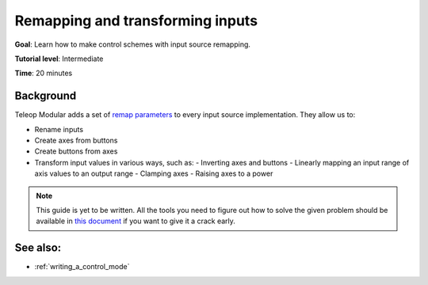 .. _remapping_and_transforming_inputs:

Remapping and transforming inputs
=================================

**Goal**: Learn how to make control schemes with input source remapping.

**Tutorial level**: Intermediate

**Time**: 20 minutes

Background
----------

Teleop Modular adds a set of `remap parameters <./input_source_remapping.rst>`_ to every input source
implementation. They allow us to:

- Rename inputs
- Create axes from buttons
- Create buttons from axes
- Transform input values in various ways, such as:
  - Inverting axes and buttons
  - Linearly mapping an input range of axis values to an output range
  - Clamping axes
  - Raising axes to a power

.. note::

   This guide is yet to be written. All the tools you need to figure out how to solve the given problem should be available
   in `this document <./input_source_remapping.rst>`_ if you want to give it a crack early.

See also:
---------

- :ref:`writing_a_control_mode`
